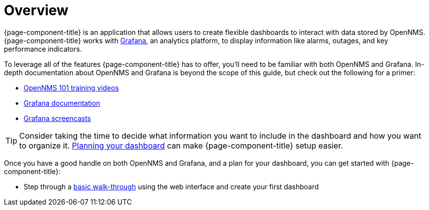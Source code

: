 [[getting-started-index]]
= Overview

[.lead]
{page-component-title} is an application that allows users to create flexible dashboards to interact with data stored by OpenNMS. 
{page-component-title} works with https://grafana.com[Grafana], an analytics platform, to display information like alarms, outages, and key performance indicators.

To leverage all of the features {page-component-title} has to offer, you'll need to be familiar with both OpenNMS and Grafana. 
In-depth documentation about OpenNMS and Grafana is beyond the scope of this guide, but check out the following for a primer: 

* https://youtu.be/GJzmkshdjiI?list=PLsXgBGH3nG7iZSlssmZB3xWsAJlst2j2z[OpenNMS 101 training videos]

* https://grafana.com/docs/grafana/latest/getting-started/what-is-grafana/[Grafana documentation]
* https://docs.huihoo.com/grafana/2.6/guides/screencasts/index.html[Grafana screencasts]

[TIP]
====
Consider taking the time to decide what information you want to include in the dashboard and how you want to organize it. xref:dashboard_planning.adoc[Planning your dashboard] can make {page-component-title} setup easier.
====

Once you have a good handle on both OpenNMS and Grafana, and a plan for your dashboard, you can get started with {page-component-title}:

* Step through a xref:basic_walkthrough.adoc[basic walk-through]
using the web interface and create your first dashboard
